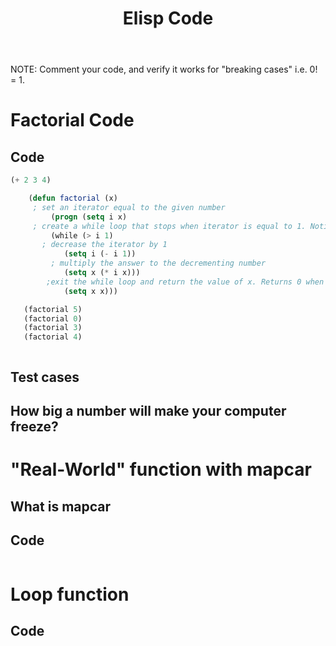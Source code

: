 #+TITLE: Elisp Code
#+LANGUAGE: en
#+OPTIONS: H:4 num:nil toc:nil \n:nil @:t ::t |:t ^:t *:t TeX:t LaTeX:t
#+OPTIONS: html-postamble:nil
#+STARTUP: showeverything entitiespretty

NOTE: Comment your code, and verify it works for "breaking cases" i.e. 0! = 1.

* Factorial Code
** Code
#+BEGIN_SRC emacs-lisp
(+ 2 3 4)

    (defun factorial (x)
     ; set an iterator equal to the given number    
         (progn (setq i x)  
     ; create a while loop that stops when iterator is equal to 1. Notice the while loop is never executed when x is 0.
         (while (> i 1)      
       ; decrease the iterator by 1
            (setq i (- i 1))  
         ; multiply the answer to the decrementing number
            (setq x (* i x)))
        ;exit the while loop and return the value of x. Returns 0 when x is 0. 
            (setq x x)))

   (factorial 5)
   (factorial 0)
   (factorial 3)
   (factorial 4) 
       

#+END_SRC
** Test cases
** How big a number will make your computer freeze?
* "Real-World" function with mapcar
** What is mapcar
** Code
#+BEGIN_SRC emacs-lisp

#+END_SRC
* Loop function
** Code
#+BEGIN_SRC emacs-lisp

#+END_SRC
